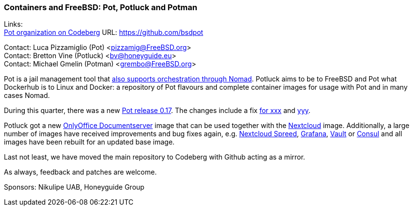 === Containers and FreeBSD: Pot, Potluck and Potman

Links: +
link:https://github.com/bsdpot[Pot organization on Codeberg] URL: link:https://github.com/bsdpot[]

Contact: Luca Pizzamiglio (Pot) <pizzamig@FreeBSD.org> +
Contact: Bretton Vine (Potluck) <bv@honeyguide.eu> +
Contact: Michael Gmelin (Potman) <grembo@FreeBSD.org>

Pot is a jail management tool that link:https://www.freebsd.org/news/status/report-2020-01-2020-03/#pot-and-the-nomad-pot-driver[also supports orchestration through Nomad].
Potluck aims to be to FreeBSD and Pot what Dockerhub is to Linux and Docker: a repository of Pot flavours and complete container images for usage with Pot and in many cases Nomad.

During this quarter, there was a new link:https://github.com/bsdpot/pot/releases/tag/0.17.0[Pot release 0.17].
The changes include a fix link:https://github.com/bsdpot/pot/releases/tag/0.17.0[for xxx] and link:https://github.com/bsdpot/pot/releases/tag/0.17.0[yyy].

Potluck got a new link:https://github.com/bsdpot/potluck/tree/master/onlyoffice-documentserver[OnlyOffice Documentserver] image that can be used together with the link:https://github.com/bsdpot/potluck/tree/master/nextcloud-nginx-nomad[Nextcloud] image.  
Additionally, a large number of images have received improvements and bug fixes again, e.g. link:https://github.com/bsdpot/potluck/tree/master/nextcloud-spreed-signalling[Nextcloud Spreed], link:https://github.com/bsdpot/potluck/tree/master/grafana[Grafana], link:https://github.com/bsdpot/potluck/tree/master/vault[Vault] or link:https://github.com/bsdpot/potluck/tree/master/consul[Consul] and all images have been rebuilt for an updated base image.

Last not least, we have moved the main repository to Codeberg with Github acting as a mirror.

As always, feedback and patches are welcome.

Sponsors: Nikulipe UAB, Honeyguide Group
